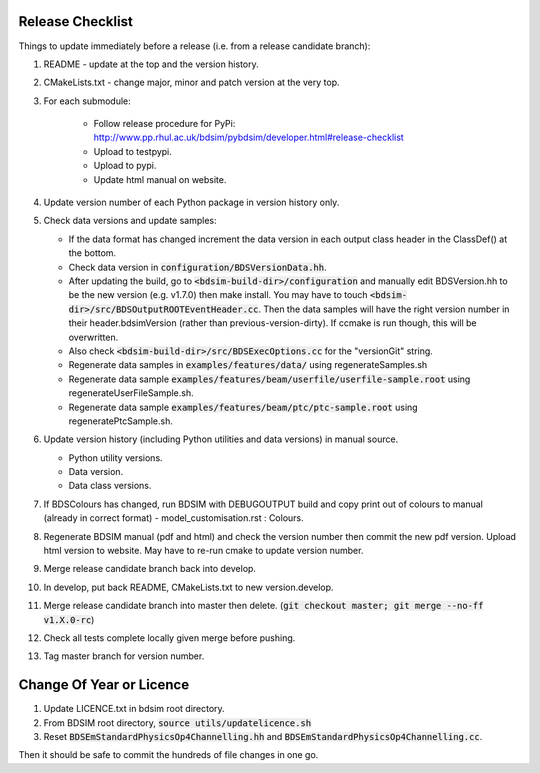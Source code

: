 .. _dev-release:

Release Checklist
*****************

Things to update immediately before a release  (i.e. from a release candidate branch):

#. README - update at the top and the version history.
#. CMakeLists.txt - change major, minor and patch version at the very top.
#. For each submodule:

    * Follow release procedure for PyPi: http://www.pp.rhul.ac.uk/bdsim/pybdsim/developer.html#release-checklist
    * Upload to testpypi.
    * Upload to pypi.
    * Update html manual on website.

#. Update version number of each Python package in version history only.
#. Check data versions and update samples:

   * If the data format has changed increment the data version in each output class header in the ClassDef() at the bottom.
   * Check data version in :code:`configuration/BDSVersionData.hh`.
   * After updating the build, go to :code:`<bdsim-build-dir>/configuration` and manually edit BDSVersion.hh to
     be the new version (e.g. v1.7.0) then make install. You may have to touch
     :code:`<bdsim-dir>/src/BDSOutputROOTEventHeader.cc`. Then the data samples will have the right
     version number in their header.bdsimVersion (rather than previous-version-dirty). If ccmake
     is run though, this will be overwritten.
   * Also check :code:`<bdsim-build-dir>/src/BDSExecOptions.cc` for the "versionGit" string.
   * Regenerate data samples in :code:`examples/features/data/` using regenerateSamples.sh
   * Regenerate data sample :code:`examples/features/beam/userfile/userfile-sample.root` using regenerateUserFileSample.sh.
   * Regenerate data sample :code:`examples/features/beam/ptc/ptc-sample.root` using regeneratePtcSample.sh.


#. Update version history (including Python utilities and data versions) in
   manual source.

   * Python utility versions.
   * Data version.
   * Data class versions.


#. If BDSColours has changed, run BDSIM with DEBUGOUTPUT build and copy print out of
   colours to manual (already in correct format) - model_customisation.rst : Colours.
#. Regenerate BDSIM manual (pdf and html) and check the version number then commit the new
   pdf version. Upload html version to website. May have to re-run cmake to update version number.
#. Merge release candidate branch back into develop.
#. In develop, put back README, CMakeLists.txt to new version.develop.
#. Merge release candidate branch into master then delete. (:code:`git checkout master; git merge --no-ff v1.X.0-rc`)
#. Check all tests complete locally given merge before pushing.
#. Tag master branch for version number.


Change Of Year or Licence
*************************

#. Update LICENCE.txt in bdsim root directory.
#. From BDSIM root directory, :code:`source utils/updatelicence.sh`
#. Reset :code:`BDSEmStandardPhysicsOp4Channelling.hh` and :code:`BDSEmStandardPhysicsOp4Channelling.cc`.

Then it should be safe to commit the hundreds of file changes in one go.
